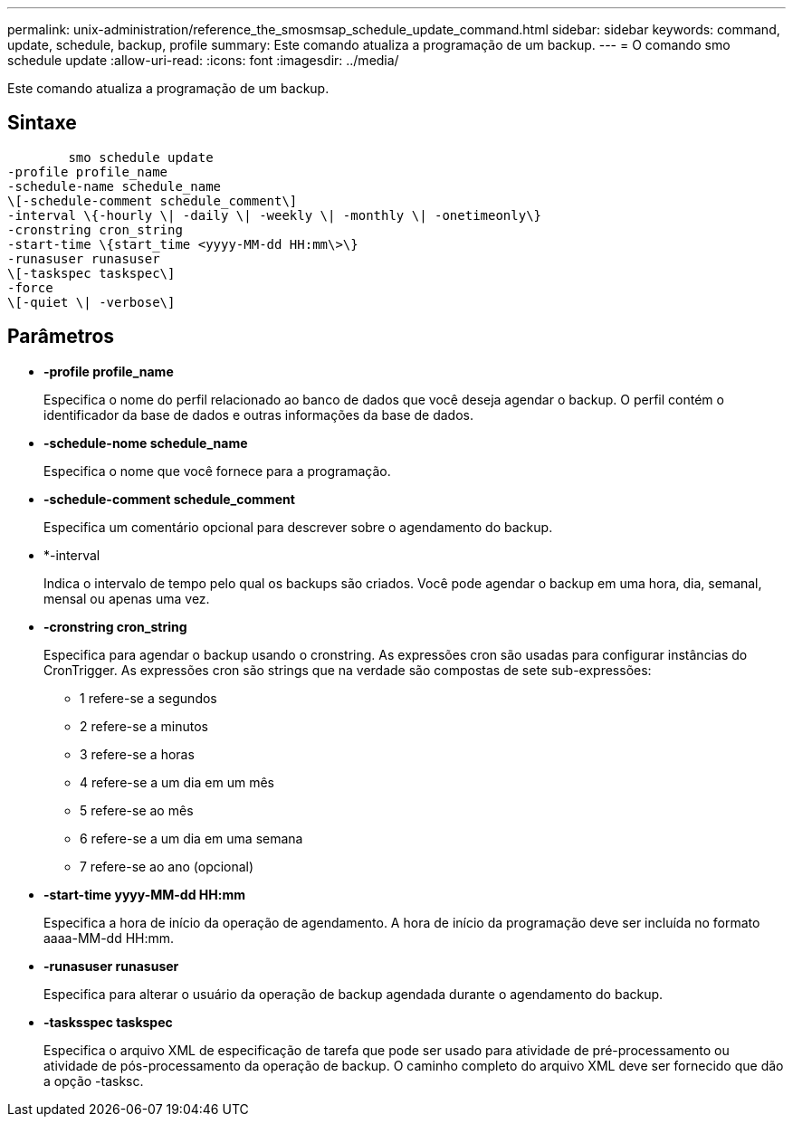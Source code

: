 ---
permalink: unix-administration/reference_the_smosmsap_schedule_update_command.html 
sidebar: sidebar 
keywords: command, update, schedule, backup, profile 
summary: Este comando atualiza a programação de um backup. 
---
= O comando smo schedule update
:allow-uri-read: 
:icons: font
:imagesdir: ../media/


[role="lead"]
Este comando atualiza a programação de um backup.



== Sintaxe

[listing]
----

        smo schedule update
-profile profile_name
-schedule-name schedule_name
\[-schedule-comment schedule_comment\]
-interval \{-hourly \| -daily \| -weekly \| -monthly \| -onetimeonly\}
-cronstring cron_string
-start-time \{start_time <yyyy-MM-dd HH:mm\>\}
-runasuser runasuser
\[-taskspec taskspec\]
-force
\[-quiet \| -verbose\]
----


== Parâmetros

* *-profile profile_name*
+
Especifica o nome do perfil relacionado ao banco de dados que você deseja agendar o backup. O perfil contém o identificador da base de dados e outras informações da base de dados.

* *-schedule-nome schedule_name*
+
Especifica o nome que você fornece para a programação.

* *-schedule-comment schedule_comment*
+
Especifica um comentário opcional para descrever sobre o agendamento do backup.

* *-interval
+
Indica o intervalo de tempo pelo qual os backups são criados. Você pode agendar o backup em uma hora, dia, semanal, mensal ou apenas uma vez.

* *-cronstring cron_string*
+
Especifica para agendar o backup usando o cronstring. As expressões cron são usadas para configurar instâncias do CronTrigger. As expressões cron são strings que na verdade são compostas de sete sub-expressões:

+
** 1 refere-se a segundos
** 2 refere-se a minutos
** 3 refere-se a horas
** 4 refere-se a um dia em um mês
** 5 refere-se ao mês
** 6 refere-se a um dia em uma semana
** 7 refere-se ao ano (opcional)


* *-start-time yyyy-MM-dd HH:mm*
+
Especifica a hora de início da operação de agendamento. A hora de início da programação deve ser incluída no formato aaaa-MM-dd HH:mm.

* *-runasuser runasuser*
+
Especifica para alterar o usuário da operação de backup agendada durante o agendamento do backup.

* *-tasksspec taskspec*
+
Especifica o arquivo XML de especificação de tarefa que pode ser usado para atividade de pré-processamento ou atividade de pós-processamento da operação de backup. O caminho completo do arquivo XML deve ser fornecido que dão a opção -tasksc.


